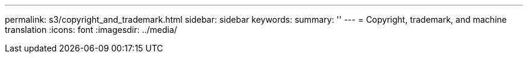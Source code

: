 ---
permalink: s3/copyright_and_trademark.html
sidebar: sidebar
keywords: 
summary: ''
---
= Copyright, trademark, and machine translation
:icons: font
:imagesdir: ../media/
